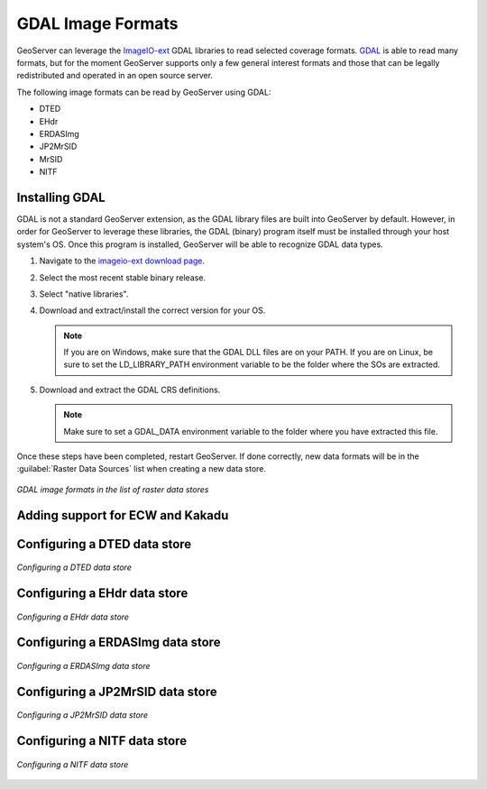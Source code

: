 .. _data_gdal:

GDAL Image Formats
==================

GeoServer can leverage the `ImageIO-ext <https://imageio-ext.dev.java.net>`_ GDAL libraries to read selected coverage formats. `GDAL <http://www.gdal.org>`_ is able to read many formats, but for the moment GeoServer supports only a few general interest formats and those that can be legally redistributed and operated in an open source server.

The following image formats can be read by GeoServer using GDAL:

* DTED
* EHdr
* ERDASImg
* JP2MrSID
* MrSID
* NITF

Installing GDAL
---------------

GDAL is not a standard GeoServer extension, as the GDAL library files are built into GeoServer by default.  However, in order for GeoServer to leverage these libraries, the GDAL (binary) program itself must be installed through your host system's OS.  Once this program is installed, GeoServer will be able to recognize GDAL data types.

#. Navigate to the `imageio-ext download page <https://imageio-ext.dev.java.net>`_.
#. Select the most recent stable binary release.
#. Select "native libraries".
#. Download and extract/install the correct version for your OS.

   .. note:: If you are on Windows, make sure that the GDAL DLL files are on your PATH. If you are on Linux, be sure to set the LD_LIBRARY_PATH environment variable to be the folder where the SOs are extracted.

#. Download and extract the GDAL CRS definitions.

   .. note:: Make sure to set a GDAL_DATA environment variable to the folder where you have extracted this file.

Once these steps have been completed, restart GeoServer.  If done correctly, new data formats will be in the :guilabel:`Raster Data Sources` list when creating a new data store.

.. figure:: images/gdalcreate.png
   :align: center

   *GDAL image formats in the list of raster data stores*

Adding support for ECW and Kakadu
---------------------------------

Configuring a DTED data store
-----------------------------

.. figure:: images/gdaldtedconfigure.png
   :align: center

   *Configuring a DTED data store*

Configuring a EHdr data store
-----------------------------

.. figure:: images/gdalehdrconfigure.png
   :align: center

   *Configuring a EHdr data store*

Configuring a ERDASImg data store
---------------------------------

.. figure:: images/gdalerdasimgconfigure.png
   :align: center

   *Configuring a ERDASImg data store*

Configuring a JP2MrSID data store
---------------------------------

.. figure:: images/gdaljp2mrsidconfigure.png
   :align: center

   *Configuring a JP2MrSID data store*

Configuring a NITF data store
-----------------------------

.. figure:: images/gdalnitfconfigure.png
   :align: center

   *Configuring a NITF data store*


